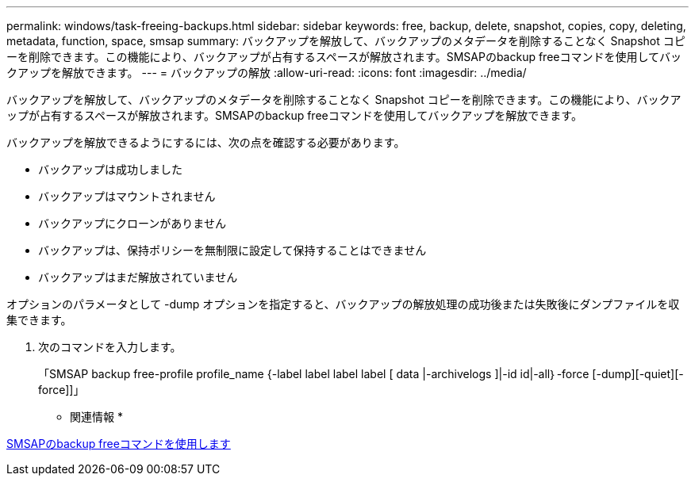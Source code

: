 ---
permalink: windows/task-freeing-backups.html 
sidebar: sidebar 
keywords: free, backup, delete, snapshot, copies, copy, deleting, metadata, function, space, smsap 
summary: バックアップを解放して、バックアップのメタデータを削除することなく Snapshot コピーを削除できます。この機能により、バックアップが占有するスペースが解放されます。SMSAPのbackup freeコマンドを使用してバックアップを解放できます。 
---
= バックアップの解放
:allow-uri-read: 
:icons: font
:imagesdir: ../media/


[role="lead"]
バックアップを解放して、バックアップのメタデータを削除することなく Snapshot コピーを削除できます。この機能により、バックアップが占有するスペースが解放されます。SMSAPのbackup freeコマンドを使用してバックアップを解放できます。

バックアップを解放できるようにするには、次の点を確認する必要があります。

* バックアップは成功しました
* バックアップはマウントされません
* バックアップにクローンがありません
* バックアップは、保持ポリシーを無制限に設定して保持することはできません
* バックアップはまだ解放されていません


オプションのパラメータとして -dump オプションを指定すると、バックアップの解放処理の成功後または失敗後にダンプファイルを収集できます。

. 次のコマンドを入力します。
+
「SMSAP backup free-profile profile_name {-label label label label [ data |-archivelogs ]|-id id|-all｝-force [-dump][-quiet][-force]]」



* 関連情報 *

xref:reference-the-smosmsapbackup-free-command.adoc[SMSAPのbackup freeコマンドを使用します]
